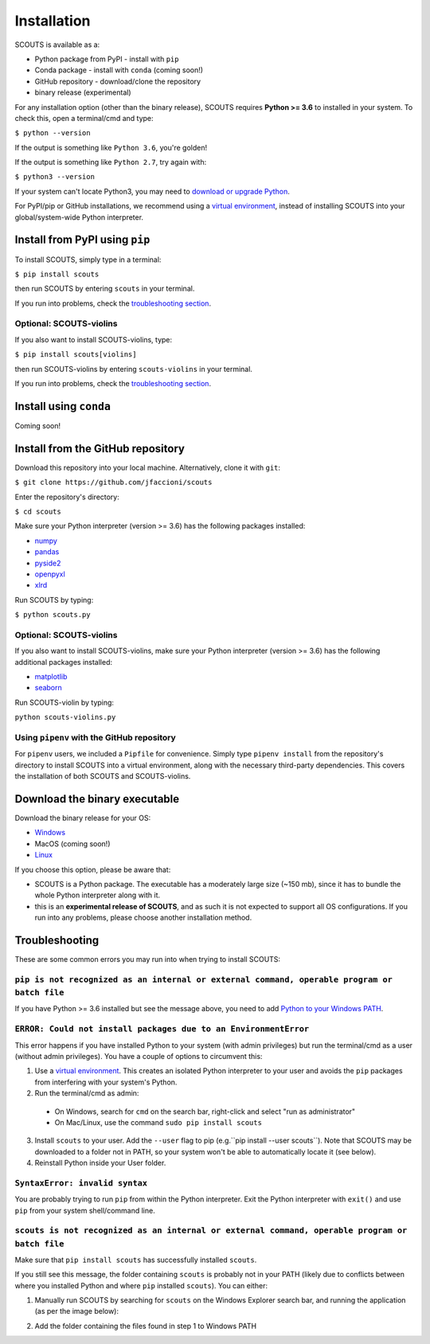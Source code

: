 Installation
============
SCOUTS is available as a:

* Python package from PyPI - install with ``pip``
* Conda package - install with ``conda`` (coming soon!)
* GitHub repository - download/clone the repository
* binary release (experimental)

For any installation option (other than the binary release), SCOUTS requires **Python >= 3.6** to installed in your system. To check this, open a terminal/cmd and type:

``$ python --version``

If the output is something like ``Python 3.6``, you're golden!

If the output is something like ``Python 2.7``, try again with:

``$ python3 --version``

If your system can't locate Python3, you may need to `download or upgrade Python <https://www.python.org/>`_.

For PyPI/pip or GitHub installations, we recommend using a `virtual environment <https://docs.python.org/3/tutorial/venv.html>`_, instead of installing SCOUTS into your global/system-wide Python interpreter.

Install from PyPI using ``pip``
-------------------------------
To install SCOUTS, simply type in a terminal:

``$ pip install scouts``

then run SCOUTS by entering ``scouts`` in your terminal.

If you run into problems, check the `troubleshooting section <./install.html#troubleshooting>`_.

Optional: SCOUTS-violins
~~~~~~~~~~~~~~~~~~~~~~~
If you also want to install SCOUTS-violins, type:

``$ pip install scouts[violins]``

then run SCOUTS-violins by entering ``scouts-violins`` in your terminal.


If you run into problems, check the `troubleshooting section <./install.html#troubleshooting>`_.

Install using ``conda``
-----------------------
Coming soon!

Install from the GitHub repository
----------------------------------
Download this repository into your local machine. Alternatively, clone it with ``git``\ :

``$ git clone https://github.com/jfaccioni/scouts``

Enter the repository's directory:

``$ cd scouts``

Make sure your Python interpreter (version >= 3.6) has the following packages installed:

* `numpy <http://www.numpy.org/>`_
* `pandas <https://pandas.pydata.org/>`_
* `pyside2 <https://wiki.qt.io/Qt_for_Python>`_
* `openpyxl <https://openpyxl.readthedocs.io/en/stable/>`_
* `xlrd <https://xlrd.readthedocs.io/en/latest/>`_

Run SCOUTS by typing:

``$ python scouts.py``

Optional: SCOUTS-violins
~~~~~~~~~~~~~~~~~~~~~~~~
If you also want to install SCOUTS-violins, make sure your Python interpreter (version >= 3.6) has the following additional packages installed:


* `matplotlib <https://matplotlib.org/>`_
* `seaborn <https://seaborn.pydata.org/>`_

Run SCOUTS-violin by typing:

``python scouts-violins.py``

Using ``pipenv`` with the GitHub repository
~~~~~~~~~~~~~~~~~~~~~~~~~~~~~~~~~~~~~~~~~~~
For ``pipenv`` users, we included a ``Pipfile`` for convenience. Simply type ``pipenv install`` from the repository's directory to install SCOUTS into a virtual environment, along with the necessary third-party dependencies. This covers the installation of both SCOUTS and SCOUTS-violins.

Download the binary executable
------------------------------
Download the binary release for your OS:

* `Windows <https://github.com/jfaccioni/scouts/releases/tag/v0.0.1-alpha>`_
* MacOS (coming soon!)
* `Linux <https://github.com/jfaccioni/scouts/releases/tag/v0.1.3-alpha>`_

If you choose this option, please be aware that:

* SCOUTS is a Python package. The executable has a moderately large size (~150 mb), since it has to bundle the whole Python interpreter along with it.
* this is an **experimental release of SCOUTS**\ , and as such it is not expected to support all OS configurations. If you run into any problems, please choose another installation method.

Troubleshooting
---------------
These are some common errors you may run into when trying to install SCOUTS:

``pip is not recognized as an internal or external command, operable program or batch file``
~~~~~~~~~~~~~~~~~~~~~~~~~~~~~~~~~~~~~~~~~~~~~~~~~~~~~~~~~~~~~~~~~~~~~~~~~~~~~~~~~~~~~~~~~~~~
If you have Python >= 3.6 installed but see the message above, you need to add `Python to your Windows PATH <https://datatofish.com/add-python-to-windows-path/>`_.

``ERROR: Could not install packages due to an EnvironmentError``
~~~~~~~~~~~~~~~~~~~~~~~~~~~~~~~~~~~~~~~~~~~~~~~~~~~~~~~~~~~~~~~~
This error happens if you have installed Python to your system (with admin privileges) but run the terminal/cmd as a user (without admin privileges). You have a couple of options to circumvent this:

1) Use a `virtual environment <https://docs.python.org/3/tutorial/venv.html>`_. This creates an isolated Python interpreter to your user and avoids the ``pip`` packages from interfering with your system's Python.
2) Run the terminal/cmd as admin:
  - On Windows, search for ``cmd`` on the search bar, right-click and select "run as administrator"
  - On Mac/Linux, use the command ``sudo pip install scouts``
3) Install ``scouts`` to your user. Add the ``--user`` flag to pip (e.g.``pip install --user scouts``). Note that SCOUTS may be downloaded to a folder not in PATH, so your system won't be able to automatically locate it (see below).
4) Reinstall Python inside your User folder.

``SyntaxError: invalid syntax``
~~~~~~~~~~~~~~~~~~~~~~~~~~~~~~~
You are probably trying to run ``pip`` from within the Python interpreter. Exit the Python interpreter with ``exit()`` and use ``pip`` from your system shell/command line.

``scouts is not recognized as an internal or external command, operable program or batch file``
~~~~~~~~~~~~~~~~~~~~~~~~~~~~~~~~~~~~~~~~~~~~~~~~~~~~~~~~~~~~~~~~~~~~~~~~~~~~~~~~~~~~~~~~~~~~~~~
Make sure that ``pip install scouts`` has successfully installed ``scouts``.

If you still see this message, the folder containing ``scouts`` is probably not in your PATH (likely due to conflicts between where you installed Python and where ``pip`` installed ``scouts``). You can either:

1) Manually run SCOUTS by searching for ``scouts`` on the Windows Explorer search bar, and running the application (as per the image below):

.. image:: _static/scouts_search.png
   :scale: 50%
   :alt: Searching for SCOUTS script
   :align: center

2) Add the folder containing the files found in step 1 to Windows PATH
